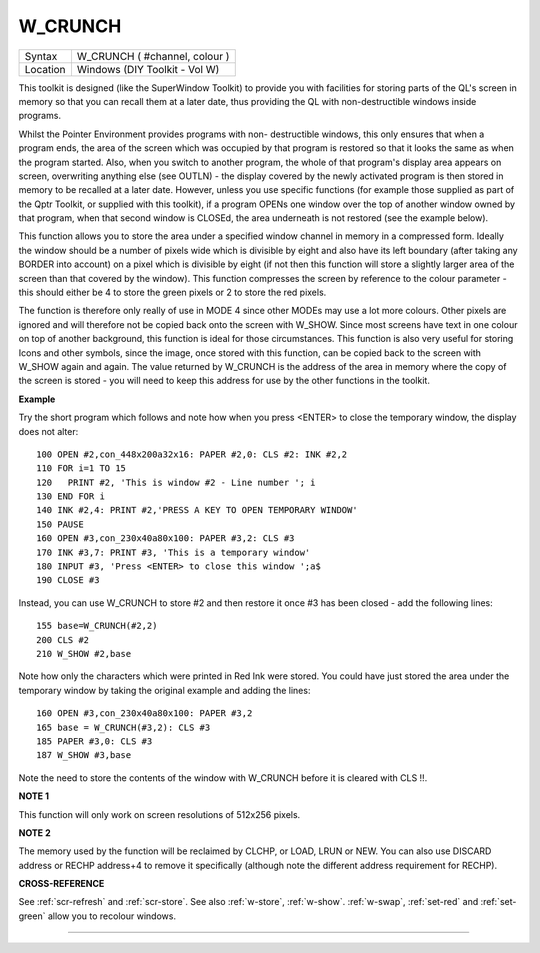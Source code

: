 ..  _w-crunch:

W\_CRUNCH
=========

+----------+-------------------------------------------------------------------+
| Syntax   |  W\_CRUNCH ( #channel, colour )                                   |
+----------+-------------------------------------------------------------------+
| Location |  Windows (DIY Toolkit - Vol W)                                    |
+----------+-------------------------------------------------------------------+

This toolkit is designed (like the SuperWindow Toolkit) to provide you
with facilities for storing parts of the QL's screen in memory so that
you can recall them at a later date, thus providing the QL with
non-destructible windows inside programs.

Whilst the Pointer Environment
provides programs with non- destructible windows, this only ensures that
when a program ends, the area of the screen which was occupied by that
program is restored so that it looks the same as when the program
started. Also, when you switch to another program, the whole of that
program's display area appears on screen, overwriting anything else (see
OUTLN) - the display covered by the newly activated program is then
stored in memory to be recalled at a later date. However, unless you use
specific functions (for example those supplied as part of the Qptr
Toolkit, or supplied with this toolkit), if a program OPENs one window
over the top of another window owned by that program, when that second
window is CLOSEd, the area underneath is not restored (see the example
below).

This function allows you to store the area under a specified
window channel in memory in a compressed form. Ideally the window should
be a number of pixels wide which is divisible by eight and also have its
left boundary (after taking any BORDER into account) on a pixel which is
divisible by eight (if not then this function will store a slightly
larger area of the screen than that covered by the window). This
function compresses the screen by reference to the colour parameter -
this should either be 4 to store the green pixels or 2 to store the red
pixels.

The function is therefore only really of use in MODE 4 since
other MODEs may use a lot more colours. Other pixels are ignored and
will therefore not be copied back onto the screen with W\_SHOW. Since
most screens have text in one colour on top of another background, this
function is ideal for those circumstances. This function is also very
useful for storing Icons and other symbols, since the image, once stored
with this function, can be copied back to the screen with W\_SHOW again
and again. The value returned by W\_CRUNCH is the address of the area in
memory where the copy of the screen is stored - you will need to keep
this address for use by the other functions in the toolkit.

**Example**

Try the short program which follows and note how when
you press <ENTER> to close the temporary window, the display does not
alter::

    100 OPEN #2,con_448x200a32x16: PAPER #2,0: CLS #2: INK #2,2
    110 FOR i=1 TO 15
    120   PRINT #2, 'This is window #2 - Line number '; i
    130 END FOR i
    140 INK #2,4: PRINT #2,'PRESS A KEY TO OPEN TEMPORARY WINDOW'
    150 PAUSE
    160 OPEN #3,con_230x40a80x100: PAPER #3,2: CLS #3
    170 INK #3,7: PRINT #3, 'This is a temporary window'
    180 INPUT #3, 'Press <ENTER> to close this window ';a$
    190 CLOSE #3

Instead, you can use W\_CRUNCH to store #2 and then restore it once #3
has been closed - add the following lines::

    155 base=W_CRUNCH(#2,2)
    200 CLS #2
    210 W_SHOW #2,base

Note how only the characters which were printed in Red Ink were stored.
You could have just stored the area under the temporary
window by taking the original example and adding the lines::

    160 OPEN #3,con_230x40a80x100: PAPER #3,2
    165 base = W_CRUNCH(#3,2): CLS #3
    185 PAPER #3,0: CLS #3
    187 W_SHOW #3,base

Note the need to store the contents of the window with W\_CRUNCH before
it is cleared with CLS !!.

**NOTE 1**

This function will only work on screen resolutions of 512x256 pixels.

**NOTE 2**

The memory used by the function will be reclaimed by CLCHP, or LOAD,
LRUN or NEW. You can also use DISCARD address or RECHP address+4
to remove it specifically (although note the different address
requirement for RECHP).

**CROSS-REFERENCE**

See :ref:`scr-refresh` and
:ref:`scr-store`. See also
:ref:`w-store`,
:ref:`w-show`.
:ref:`w-swap`,
:ref:`set-red` and
:ref:`set-green` allow you to recolour windows.

--------------


